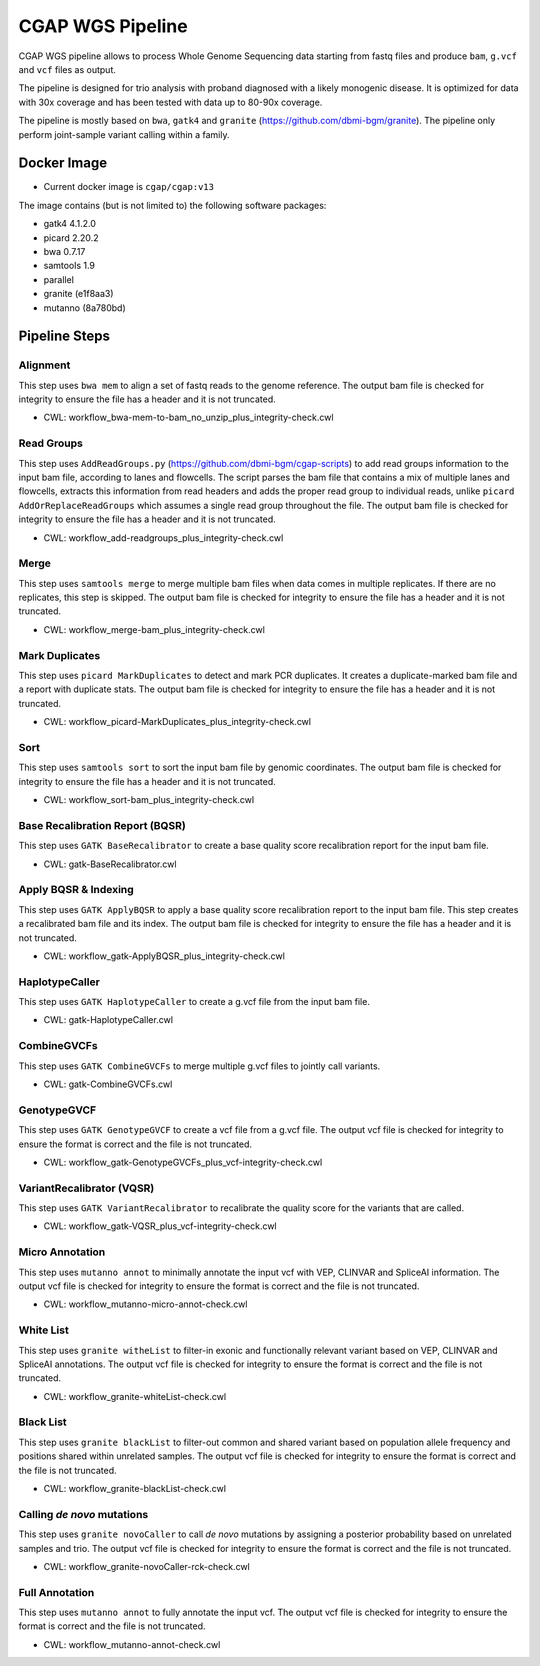 CGAP WGS Pipeline
======================

CGAP WGS pipeline allows to process Whole Genome Sequencing data starting from fastq files and produce ``bam``, ``g.vcf`` and ``vcf`` files as output.

The pipeline is designed for trio analysis with proband diagnosed with a likely monogenic disease. It is optimized for data with 30x coverage and has been tested with data up to 80-90x coverage.

The pipeline is mostly based on ``bwa``, ``gatk4`` and ``granite`` (https://github.com/dbmi-bgm/granite). The pipeline only perform joint-sample variant calling within a family.


Docker Image
############

* Current docker image is ``cgap/cgap:v13``

The image contains (but is not limited to) the following software packages:

- gatk4 4.1.2.0
- picard 2.20.2
- bwa 0.7.17
- samtools 1.9
- parallel
- granite (e1f8aa3)
- mutanno (8a780bd)


Pipeline Steps
##############

Alignment
+++++++++

This step uses ``bwa mem`` to align a set of fastq reads to the genome reference.
The output bam file is checked for integrity to ensure the file has a header and it is not truncated.

* CWL: workflow_bwa-mem-to-bam_no_unzip_plus_integrity-check.cwl

Read Groups
+++++++++++

This step uses ``AddReadGroups.py`` (https://github.com/dbmi-bgm/cgap-scripts) to add read groups information to the input bam file, according to lanes and flowcells.
The script parses the bam file that contains a mix of multiple lanes and flowcells, extracts this information from read headers and adds the proper read group to individual reads, unlike ``picard AddOrReplaceReadGroups`` which assumes a single read group throughout the file.
The output bam file is checked for integrity to ensure the file has a header and it is not truncated.

* CWL: workflow_add-readgroups_plus_integrity-check.cwl

Merge
+++++

This step uses ``samtools merge`` to merge multiple bam files when data comes in multiple replicates.
If there are no replicates, this step is skipped.
The output bam file is checked for integrity to ensure the file has a header and it is not truncated.

* CWL: workflow_merge-bam_plus_integrity-check.cwl

Mark Duplicates
+++++++++++++++

This step uses ``picard MarkDuplicates`` to detect and mark PCR duplicates. It creates a duplicate-marked bam file and a report with duplicate stats.
The output bam file is checked for integrity to ensure the file has a header and it is not truncated.

* CWL: workflow_picard-MarkDuplicates_plus_integrity-check.cwl

Sort
++++

This step uses ``samtools sort`` to sort the input bam file by genomic coordinates.
The output bam file is checked for integrity to ensure the file has a header and it is not truncated.

* CWL: workflow_sort-bam_plus_integrity-check.cwl

Base Recalibration Report (BQSR)
+++++++++++++++++++++++++++++++++++++++++++

This step uses ``GATK BaseRecalibrator`` to create a base quality score recalibration report for the input bam file.

* CWL: gatk-BaseRecalibrator.cwl

Apply BQSR & Indexing
+++++++++++++++++++++

This step uses ``GATK ApplyBQSR`` to apply a base quality score recalibration report to the input bam file.
This step creates a recalibrated bam file and its index.
The output bam file is checked for integrity to ensure the file has a header and it is not truncated.

* CWL: workflow_gatk-ApplyBQSR_plus_integrity-check.cwl

HaplotypeCaller
+++++++++++++++

This step uses ``GATK HaplotypeCaller`` to create a g.vcf file from the input bam file.

* CWL: gatk-HaplotypeCaller.cwl

CombineGVCFs
++++++++++++

This step uses ``GATK CombineGVCFs`` to merge multiple g.vcf files to jointly call variants.

* CWL: gatk-CombineGVCFs.cwl

GenotypeGVCF
++++++++++++

This step uses ``GATK GenotypeGVCF`` to create a vcf file from a g.vcf file.
The output vcf file is checked for integrity to ensure the format is correct and the file is not truncated.

* CWL: workflow_gatk-GenotypeGVCFs_plus_vcf-integrity-check.cwl

VariantRecalibrator (VQSR)
++++++++++++++++++++++++++

This step uses ``GATK VariantRecalibrator`` to recalibrate the quality score for the variants that are called.

* CWL: workflow_gatk-VQSR_plus_vcf-integrity-check.cwl

Micro Annotation
++++++++++++++++

This step uses ``mutanno annot`` to minimally annotate the input vcf with VEP, CLINVAR and SpliceAI information.
The output vcf file is checked for integrity to ensure the format is correct and the file is not truncated.

* CWL: workflow_mutanno-micro-annot-check.cwl

White List
++++++++++

This step uses ``granite witheList`` to filter-in exonic and functionally relevant variant based on VEP, CLINVAR and SpliceAI annotations.
The output vcf file is checked for integrity to ensure the format is correct and the file is not truncated.

* CWL: workflow_granite-whiteList-check.cwl

Black List
++++++++++

This step uses ``granite blackList`` to filter-out common and shared variant based on population allele frequency and positions shared within unrelated samples.
The output vcf file is checked for integrity to ensure the format is correct and the file is not truncated.

* CWL: workflow_granite-blackList-check.cwl

Calling *de novo* mutations
+++++++++++++++++++++++++++

This step uses ``granite novoCaller`` to call *de novo* mutations by assigning a posterior probability based on unrelated samples and trio.
The output vcf file is checked for integrity to ensure the format is correct and the file is not truncated.

* CWL: workflow_granite-novoCaller-rck-check.cwl

Full Annotation
+++++++++++++++

This step uses ``mutanno annot`` to fully annotate the input vcf.
The output vcf file is checked for integrity to ensure the format is correct and the file is not truncated.

* CWL: workflow_mutanno-annot-check.cwl
